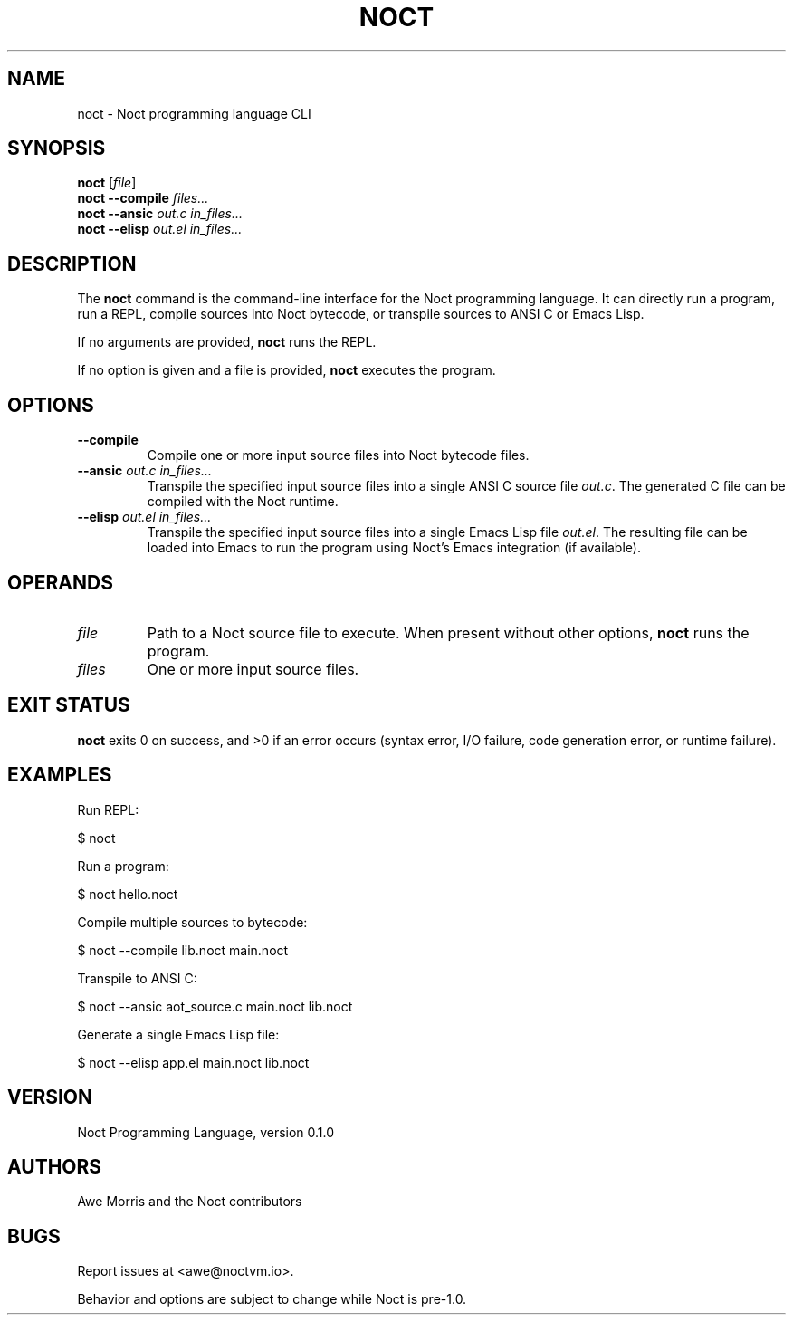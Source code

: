.\" -*- mode: nroff; -*-
.TH NOCT 1 "August 24, 2025" "Noct 0.1.0" "User Commands"
.SH NAME
noct \- Noct programming language CLI
.SH SYNOPSIS
.B noct
[\fIfile\fR]
.br
.B noct
\fB--compile\fR \fIfiles...\fR
.br
.B noct
\fB--ansic\fR \fIout.c in_files...\fR
.br
.B noct
\fB--elisp\fR \fIout.el in_files...\fR
.SH DESCRIPTION
The
.B noct
command is the command-line interface for the Noct programming language.
It can directly run a program, run a REPL, compile sources into Noct bytecode,
or transpile sources to ANSI C or Emacs Lisp.
.PP
If no arguments are provided,
.B noct
runs the REPL.
.PP
If no option is given and a file is provided,
.B noct
executes the program.
.SH OPTIONS
.TP
.B --compile
Compile one or more input source files into Noct bytecode files.
.TP
.B --ansic \fIout.c in_files...\fR
Transpile the specified input source files into a single ANSI C source file
\fIout.c\fR. The generated C file can be compiled with the Noct runtime.
.TP
.B --elisp \fIout.el in_files...\fR
Transpile the specified input source files into a single Emacs Lisp file
\fIout.el\fR. The resulting file can be loaded into Emacs to run the program
using Noct's Emacs integration (if available).
.SH OPERANDS
.TP
.I file
Path to a Noct source file to execute. When present without other options,
.B noct
runs the program.
.TP
.I files
One or more input source files.
.SH EXIT STATUS
.B noct
exits 0 on success, and >0 if an error occurs (syntax error, I/O failure,
code generation error, or runtime failure).
.SH EXAMPLES
Run REPL:
.PP
.nf
$ noct
.fi
.PP
Run a program:
.PP
.nf
$ noct hello.noct
.fi
.PP
Compile multiple sources to bytecode:
.PP
.nf
$ noct --compile lib.noct main.noct
.fi
.PP
Transpile to ANSI C:
.PP
.nf
$ noct --ansic aot_source.c main.noct lib.noct
.fi
.PP
Generate a single Emacs Lisp file:
.PP
.nf
$ noct --elisp app.el main.noct lib.noct
.fi
.SH VERSION
Noct Programming Language, version 0.1.0
.SH AUTHORS
Awe Morris and the Noct contributors
.SH BUGS
Report issues at <awe@noctvm.io>.
.PP
Behavior and options are subject to change while Noct is pre-1.0.
